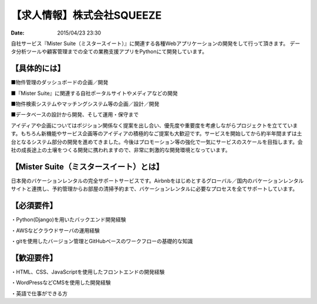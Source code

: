 【求人情報】株式会社SQUEEZE
==========================================================================

:date: 2015/04/23 23:30

.. image:: /images/jobboard/squeeze.png
   :target: http://www.squeeze-inc.co.jp/
   :alt: 株式会社SQUEEZE
   :width: 400px


自社サービス『Mister Suite（ミスタースイート）』に関連する各種Webアプリケーションの開発をして行って頂きます。
データ分析ツールや顧客管理までの全ての業務支援アプリをPythonにて開発しています。

【具体的には】
--------------------

■物件管理のダッシュボードの企画／開発

■『Mister Suite』に関連する自社ポータルサイトやメディアなどの開発

■物件検索システムやマッチングシステム等の企画／設計／開発

■データベースの設計から開発、そして運用・保守まで

アイディアや企画についてはポジション関係なく提案を出し合い、優先度や重要度を考慮しながらプロジェクトを立てています。もちろん新機能やサービス企画等のアイディアの積極的なご提案も大歓迎です。サービスを開始してから約半年間まずは土台となるシステム部分の開発を進めてきました。今後はプロモーション等の強化で一気にサービスのスケールを目指します。会社の成長途上の土壌をつくる開発に携われますので、非常に刺激的な開発環境となっています。


【Mister Suite（ミスタースイート）とは】
------------------------------------------------


日本発のバケーションレンタルの完全サポートサービスです。Airbnbをはじめとするグローバル／国内のバケーションレンタルサイトと連携し、予約管理からお部屋の清掃予約まで、バケーションレンタルに必要なプロセスを全てサポートしています。

【必須要件】
------------------

・Python(Django)を用いたバックエンド開発経験

・AWSなどクラウドサーバの運用経験

・gitを使用したバージョン管理とGitHubベースのワークフローの基礎的な知識

【歓迎要件】
-----------------

・HTML、CSS、JavaScriptを使用したフロントエンドの開発経験

・WordPressなどCMSを使用した開発経験

・英語で仕事ができる方
